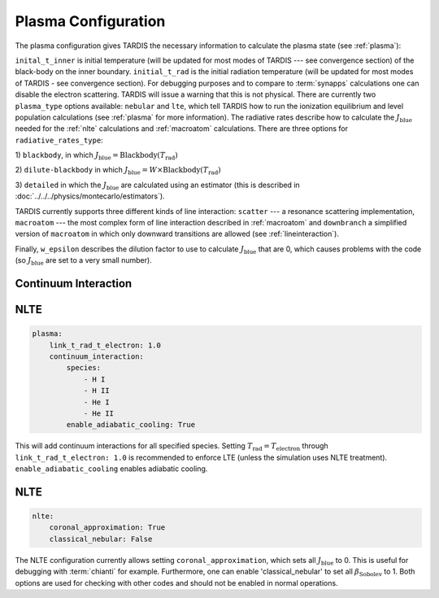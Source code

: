 .. _plasma-config:

********************
Plasma Configuration
********************

The plasma configuration gives TARDIS the necessary information to calculate the plasma state (see :ref:`plasma`):

.. jsonschema:: schemas/plasma.yml

``inital_t_inner`` is initial temperature (will be updated for most modes of TARDIS --- see convergence section) of the black-body on the inner
boundary. ``initial_t_rad`` is the initial radiation temperature (will be updated for most modes of TARDIS - see convergence section). For debugging purposes and to compare to
:term:`synapps` calculations one can disable the electron scattering. TARDIS will issue a warning that this is not physical.
There are currently two ``plasma_type`` options available: ``nebular`` and ``lte``, which tell TARDIS how to run the
ionization equilibrium and level population calculations (see :ref:`plasma` for more information).
The radiative rates describe how to calculate the :math:`J_\textrm{blue}` needed for the :ref:`nlte` calculations and
:ref:`macroatom` calculations. There are three options for ``radiative_rates_type``: 
 
1) ``blackbody``, in which
:math:`J_\textrm{blue} = \textrm{Blackbody}(T_\textrm{rad})`
 
2) ``dilute-blackbody`` in which
:math:`J_\textrm{blue} = W \times \textrm{Blackbody}(T_\textrm{rad})`
 
3) ``detailed`` in which the :math:`J_\textrm{blue}`
are calculated using an estimator (this is described in :doc:`../../../physics/montecarlo/estimators`).
 
TARDIS currently supports three different kinds of line interaction: ``scatter`` --- a resonance scattering implementation,
``macroatom`` --- the most complex form of line interaction described in :ref:`macroatom` and ``downbranch`` a simplified
version of ``macroatom`` in which only downward transitions are allowed (see :ref:`lineinteraction`).
 
Finally, ``w_epsilon`` describes the dilution factor to use to calculate :math:`J_\textrm{blue}` that are 0, which
causes problems with the code (so :math:`J_\textrm{blue}` are set to a very small number).

Continuum Interaction
^^^^^^^^^^^^^^^^^^^^^

NLTE
^^^^

.. code-block:: yaml

    plasma:
        link_t_rad_t_electron: 1.0
        continuum_interaction:
            species:
                - H I
                - H II
                - He I
                - He II 
            enable_adiabatic_cooling: True

This will add continuum interactions for all specified species. Setting :math:`T_\textrm{rad} = T_\textrm{electron}` through 
``link_t_rad_t_electron: 1.0`` is recommended to enforce LTE (unless the simulation uses NLTE treatment). 
``enable_adiabatic_cooling`` enables adiabatic cooling.

NLTE
^^^^

.. code-block:: yaml

    nlte:
        coronal_approximation: True
        classical_nebular: False

The NLTE configuration currently allows setting ``coronal_approximation``, which sets all :math:`J_\textrm{blue}` to 0.
This is useful for debugging with :term:`chianti` for example. Furthermore, one can enable 'classical_nebular' to set all
:math:`\beta_\textrm{Sobolev}` to 1. Both options are used for checking with other codes and should not be enabled in
normal operations.